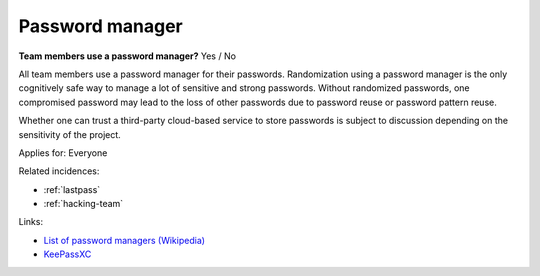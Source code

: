 
.. This is a generated file from data/. DO NOT EDIT.

.. _password-manager:

Password manager
==============================================================

**Team members use a password manager?** Yes / No

All team members use a password manager for their passwords. Randomization using a password manager is the only cognitively safe way to manage a lot of sensitive and strong passwords. Without randomized passwords, one compromised password may lead to the loss of other passwords due to password reuse or password pattern reuse.

Whether one can trust a third-party cloud-based service to store passwords is subject to discussion depending on the sensitivity of the project.



Applies for: Everyone



Related incidences:

- :ref:`lastpass`

- :ref:`hacking-team`




Links:


- `List of password managers (Wikipedia) <https://en.wikipedia.org/wiki/List_of_password_managers>`_



- `KeePassXC <https://keepassxc.org/>`_



